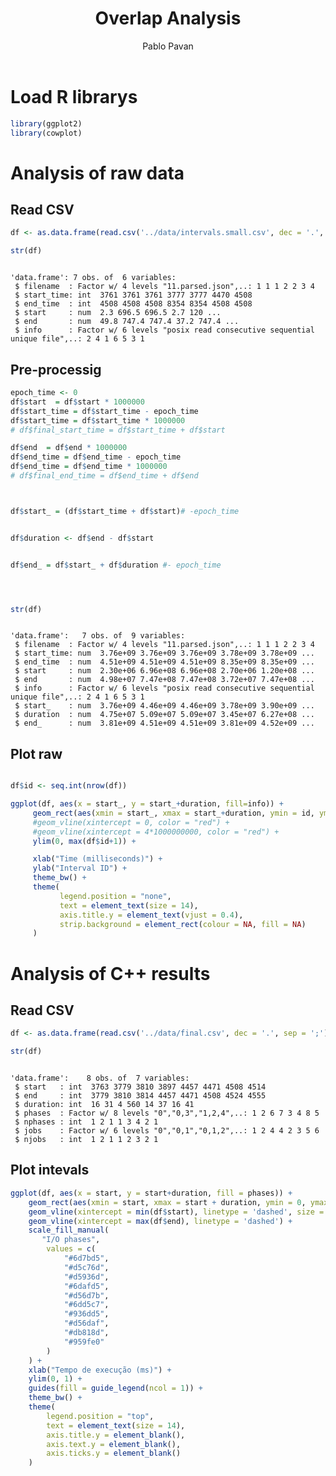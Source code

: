 #+TITLE: Overlap Analysis
#+AUTHOR: Pablo Pavan
#+LATEX_HEADER: \usepackage[margin=2cm,a4paper]{geometry}
#+TAGS: Pablo(P) noexport(n) deprecated(d) success(s) failed(f) pending(p)
#+EXPORT_SELECT_TAGS: export
#+EXPORT_EXCLUDE_TAGS: noexport
#+SEQ_TODO: TODO(t!) STARTED(s!) WAITING(w!) REVIEW(r!) PENDING(p!) ON-HOLD(o!) | DONE(d!) CANCELLED(c!) DEFERRED(f!) DEPRECATED(x!)
#+STARTUP: overview indent
#+OPTIONS: ^:nil
#+OPTIONS: _:nil
#+PROPERTY: header-args :eval never-export 

* Load R librarys

#+begin_src R :results output :session *R* :exports both
library(ggplot2)
library(cowplot)
#+end_src

#+RESULTS:

* Analysis of raw data

** Read CSV

#+begin_src R :results output :session *R* :exports both
df <- as.data.frame(read.csv('../data/intervals.small.csv', dec = '.', sep = ';'))

str(df)
#+end_src

#+RESULTS:
: 
: 'data.frame':	7 obs. of  6 variables:
:  $ filename  : Factor w/ 4 levels "11.parsed.json",..: 1 1 1 2 2 3 4
:  $ start_time: int  3761 3761 3761 3777 3777 4470 4508
:  $ end_time  : int  4508 4508 4508 8354 8354 4508 4508
:  $ start     : num  2.3 696.5 696.5 2.7 120 ...
:  $ end       : num  49.8 747.4 747.4 37.2 747.4 ...
:  $ info      : Factor w/ 6 levels "posix read consecutive sequential unique file",..: 2 4 1 6 5 3 1

** Pre-processig

#+begin_src R :results output :session *R* :exports both
epoch_time <- 0
df$start  = df$start * 1000000
df$start_time = df$start_time - epoch_time
df$start_time = df$start_time * 1000000
# df$final_start_time = df$start_time + df$start

df$end  = df$end * 1000000
df$end_time = df$end_time - epoch_time
df$end_time = df$end_time * 1000000
# df$final_end_time = df$end_time + df$end



df$start_ = (df$start_time + df$start)# -epoch_time


df$duration <- df$end - df$start


df$end_ = df$start_ + df$duration #- epoch_time




str(df)
#+end_src

#+RESULTS:
#+begin_example

'data.frame':	7 obs. of  9 variables:
 $ filename  : Factor w/ 4 levels "11.parsed.json",..: 1 1 1 2 2 3 4
 $ start_time: num  3.76e+09 3.76e+09 3.76e+09 3.78e+09 3.78e+09 ...
 $ end_time  : num  4.51e+09 4.51e+09 4.51e+09 8.35e+09 8.35e+09 ...
 $ start     : num  2.30e+06 6.96e+08 6.96e+08 2.70e+06 1.20e+08 ...
 $ end       : num  4.98e+07 7.47e+08 7.47e+08 3.72e+07 7.47e+08 ...
 $ info      : Factor w/ 6 levels "posix read consecutive sequential unique file",..: 2 4 1 6 5 3 1
 $ start_    : num  3.76e+09 4.46e+09 4.46e+09 3.78e+09 3.90e+09 ...
 $ duration  : num  4.75e+07 5.09e+07 5.09e+07 3.45e+07 6.27e+08 ...
 $ end_      : num  3.81e+09 4.51e+09 4.51e+09 3.81e+09 4.52e+09 ...
#+end_example


** Plot raw 

#+begin_src R :results output graphics :file interval_small.png :exports both :width 1000 :height 250 :session *R* 

df$id <- seq.int(nrow(df))

ggplot(df, aes(x = start_, y = start_+duration, fill=info)) + 
     geom_rect(aes(xmin = start_, xmax = start_+duration, ymin = id, ymax = id + 1)) +
     #geom_vline(xintercept = 0, color = "red") +
     #geom_vline(xintercept = 4*1000000000, color = "red") +
     ylim(0, max(df$id+1)) +
     
     xlab("Time (milliseconds)") +
     ylab("Interval ID") + 
     theme_bw() +
     theme(
           legend.position = "none",
           text = element_text(size = 14),
           axis.title.y = element_text(vjust = 0.4), 
           strip.background = element_rect(colour = NA, fill = NA)
     )
#+end_src

#+RESULTS:
[[file:interval_small.png]]

* Analysis of C++ results
** Read CSV

 #+begin_src R :results output :session *R* :exports both
df <- as.data.frame(read.csv('../data/final.csv', dec = '.', sep = ';'))

str(df)
 #+end_src

 #+RESULTS:
 : 
 : 'data.frame':	8 obs. of  7 variables:
 :  $ start   : int  3763 3779 3810 3897 4457 4471 4508 4514
 :  $ end     : int  3779 3810 3814 4457 4471 4508 4524 4555
 :  $ duration: int  16 31 4 560 14 37 16 41
 :  $ phases  : Factor w/ 8 levels "0","0,3","1,2,4",..: 1 2 6 7 3 4 8 5
 :  $ nphases : int  1 2 1 1 3 4 2 1
 :  $ jobs    : Factor w/ 6 levels "0","0,1","0,1,2",..: 1 2 4 4 2 3 5 6
 :  $ njobs   : int  1 2 1 1 2 3 2 1

** Plot intevals

 #+begin_src R :results output graphics :file saida_final.png :exports both :width 1000 :height 250 :session *R* 
ggplot(df, aes(x = start, y = start+duration, fill = phases)) + 
    geom_rect(aes(xmin = start, xmax = start + duration, ymin = 0, ymax = 1)) +
    geom_vline(xintercept = min(df$start), linetype = 'dashed', size = 0.5) +
    geom_vline(xintercept = max(df$end), linetype = 'dashed') +
    scale_fill_manual(
       "I/O phases",
        values = c(
            "#6d7bd5",
            "#d5c76d",
            "#d5936d",
            "#6dafd5",
            "#d56d7b",
            "#6dd5c7",
            "#936dd5",
            "#d56daf",
            "#db818d",
            "#959fe0"
        )
    ) +
    xlab("Tempo de execução (ms)") +
    ylim(0, 1) +
    guides(fill = guide_legend(ncol = 1)) +
    theme_bw() +
    theme(
        legend.position = "top",
        text = element_text(size = 14),
        axis.title.y = element_blank(),
        axis.text.y = element_blank(),
        axis.ticks.y = element_blank()
    )
 #+end_src

 #+RESULTS:
 [[file:saida_final.png]]
